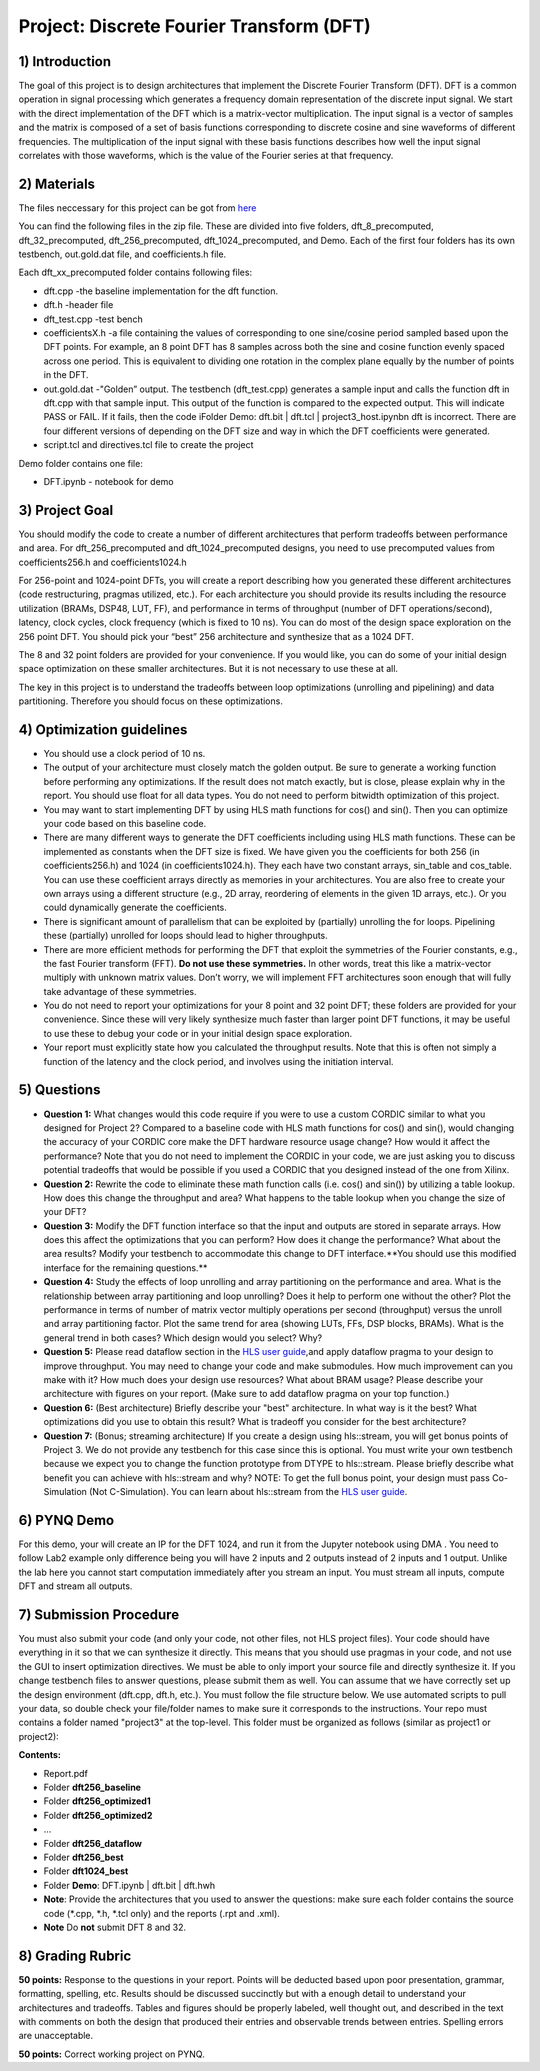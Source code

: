 .. DFT documentation master file, created by
   sphinx-quickstart on Fri Mar 22 22:58:41 2019.
   You can adapt this file completely to your liking, but it should at least
   contain the root `toctree` directive.

Project: Discrete Fourier Transform (DFT)
===========================================

1) Introduction
--------------

The goal of this project is to design architectures that implement the Discrete Fourier Transform (DFT). DFT is a common operation in signal processing which generates a frequency domain representation of the discrete input signal. We start with the direct implementation of the DFT which is a matrix-vector multiplication. The input signal is a vector of samples and the matrix is composed of a set of basis functions corresponding to discrete cosine and sine waveforms of different frequencies. The multiplication of the input signal with these basis functions describes how well the input signal correlates with those waveforms, which is the value of the Fourier series at that frequency.

2) Materials
-----------

The files neccessary for this project can be got from `here <https://github.com/KastnerRG/pp4fpgas/blob/master/labs/DFT.zip?raw=true>`_ 

You can find the following files in the zip file. These are divided into five folders, dft_8_precomputed, dft_32_precomputed, dft_256_precomputed, dft_1024_precomputed, and Demo. Each of the first four folders has its own testbench, out.gold.dat file, and coefficients.h file.

Each dft_xx_precomputed folder contains following files:

* dft.cpp -the baseline implementation for the dft function.

* dft.h -header file

* dft_test.cpp -test bench

* coefficientsX.h -a file containing the values of corresponding to one sine/cosine period sampled based upon the DFT points. For example, an 8 point DFT has 8 samples across both the sine and cosine function evenly spaced across one period. This is equivalent to dividing one rotation in the complex plane equally by the number of points in the DFT.

* out.gold.dat -"Golden” output. The testbench (dft_test.cpp) generates a sample input and calls the function dft in dft.cpp with that sample input. This output of the function is compared to the expected output. This will indicate PASS or FAIL. If it fails, then the code iFolder Demo: dft.bit | dft.tcl | project3_host.ipynbn dft is incorrect. There are four different versions of depending on the DFT size and way in which the DFT coefficients were generated.

* script.tcl and directives.tcl file to create the project

Demo folder contains one file:

* DFT.ipynb - notebook for demo

3) Project Goal
--------------

You should modify the code to create a number of different architectures that perform tradeoffs between performance and area. For dft_256_precomputed and dft_1024_precomputed designs, you need to use precomputed values from coefficients256.h and coefficients1024.h

For 256-point and 1024-point DFTs, you will create a report describing how you generated these different architectures (code restructuring, pragmas utilized, etc.). For each architecture you should provide its results including the resource utilization (BRAMs, DSP48, LUT, FF), and performance in terms of throughput (number of DFT operations/second), latency, clock cycles, clock frequency (which is fixed to 10 ns). You can do most of the design space exploration on the 256 point DFT. You should pick your “best” 256 architecture and synthesize that as a 1024 DFT.

The 8 and 32 point folders are provided for your convenience. If you would like, you can do some of your initial design space optimization on these smaller architectures. But it is not necessary to use these at all.

The key in this project is to understand the tradeoffs between loop optimizations (unrolling and pipelining) and data partitioning. Therefore you should focus on these optimizations.

4) Optimization guidelines
-------------------------

* You should use a clock period of 10 ns.

* The output of your architecture must closely match the golden output. Be sure to generate a working function before performing any optimizations. If the result does not match exactly, but is close, please explain why in the report. You should use float for all data types. You do not need to perform bitwidth optimization of this project.

* You may want to start implementing DFT by using HLS math functions for cos() and sin(). Then you can optimize your code based on this baseline code.

* There are many different ways to generate the DFT coefficients including using HLS math functions. These can be implemented as constants when the DFT size is fixed. We have given you the coefficients for both 256 (in coefficients256.h) and 1024 (in coefficients1024.h). They each have two constant arrays, sin_table and cos_table. You can use these coefficient arrays directly as memories in your architectures. You are also free to create your own arrays using a different structure (e.g., 2D array, reordering of elements in the given 1D arrays, etc.). Or you could dynamically generate the coefficients.

* There is significant amount of parallelism that can be exploited by (partially) unrolling the for loops. Pipelining these (partially) unrolled for loops should lead to higher throughputs.

* There are more efficient methods for performing the DFT that exploit the symmetries of the Fourier constants, e.g., the fast Fourier transform (FFT). **Do not use these symmetries.** In other words, treat this like a matrix-vector multiply with unknown matrix values. Don’t worry, we will implement FFT architectures soon enough that will fully take advantage of these symmetries.

* You do not need to report your optimizations for your 8 point and 32 point DFT; these folders are provided for your convenience. Since these will very likely synthesize much faster than larger point DFT functions, it may be useful to use these to debug your code or in your initial design space exploration.

* Your report must explicitly state how you calculated the throughput results. Note that this is often not simply a function of the latency and the clock period, and involves using the initiation interval.

5) Questions
-----------

* **Question 1:** What changes would this code require if you were to use a custom CORDIC similar to what you designed for Project 2? Compared to a baseline code with HLS math functions for cos() and sin(), would changing the accuracy of your CORDIC core make the DFT hardware resource usage change? How would it affect the performance? Note that you do not need to implement the CORDIC in your code, we are just asking you to discuss potential tradeoffs that would be possible if you used a CORDIC that you designed instead of the one from Xilinx.

* **Question 2:** Rewrite the code to eliminate these math function calls (i.e. cos() and sin()) by utilizing a table lookup. How does this change the throughput and area? What happens to the table lookup when you change the size of your DFT?

* **Question 3:** Modify the DFT function interface so that the input and outputs are stored in separate arrays. How does this affect the optimizations that you can perform? How does it change the performance? What about the area results? Modify your testbench to accommodate this change to DFT interface.**You should use this modified interface for the remaining questions.**

* **Question 4:** Study the effects of loop unrolling and array partitioning on the performance and area. What is the relationship between array partitioning and loop unrolling? Does it help to perform one without the other? Plot the performance in terms of number of matrix vector multiply operations per second (throughput) versus the unroll and array partitioning factor. Plot the same trend for area (showing LUTs, FFs, DSP blocks, BRAMs). What is the general trend in both cases? Which design would you select? Why?

* **Question 5:** Please read dataflow section in the `HLS user guide <https://www.xilinx.com/support/documentation/sw_manuals/xilinx2019_1/ug902-vivado-high-level-synthesis.pdf#page=145>`_,and apply dataflow pragma to your design to improve throughput. You may need to change your code and make submodules. How much improvement can you make with it? How much does your design use resources? What about BRAM usage? Please describe your architecture with figures on your report. (Make sure to add dataflow pragma on your top function.)

* **Question 6:** (Best architecture) Briefly describe your "best" architecture. In what way is it the best? What optimizations did you use to obtain this result? What is tradeoff you consider for the best architecture?

* **Question 7:** (Bonus; streaming architecture) If you create a design using hls::stream, you will get bonus points of Project 3. We do not provide any testbench for this case since this is optional. You must write your own testbench because we expect you to change the function prototype from DTYPE to hls::stream. Please briefly describe what benefit you can achieve with hls::stream and why? NOTE: To get the full bonus point, your design must pass Co-Simulation (Not C-Simulation). You can learn about hls::stream from the `HLS user guide <ttps://www.xilinx.com/support/documentation/sw_manuals/xilinx2019_1/ug902-vivado-high-level-synthesis.pdf#page=216>`_.

6) PYNQ Demo
------

For this demo, your will create an IP for the DFT 1024, and run it from the Jupyter notebook using DMA . You need to follow Lab2 example only difference being you will have 2 inputs and 2 outputs instead of 2 inputs and 1 output. Unlike the lab here you cannot start computation immediately after you stream an input. You must stream all inputs, compute DFT and stream all outputs.

7) Submission Procedure
----------------------

You must also submit your code (and only your code, not other files, not HLS project files). Your code should have everything in it so that we can synthesize it directly. This means that you should use pragmas in your code, and not use the GUI to insert optimization directives. We must be able to only import your source file and directly synthesize it. If you change testbench files to answer questions, please submit them as well. You can assume that we have correctly set up the design environment (dft.cpp, dft.h, etc.). You must follow the file structure below. We use automated scripts to pull your data, so double check your file/folder names to make sure it corresponds to the instructions. Your repo must contains a folder named "project3" at the top-level. This folder must be organized as follows (similar as project1 or project2):

**Contents:**

* Report.pdf

* Folder **dft256_baseline**

* Folder **dft256_optimized1**

* Folder **dft256_optimized2**

* ...

* Folder **dft256_dataflow**

* Folder **dft256_best**

* Folder **dft1024_best**

* Folder **Demo**: DFT.ipynb | dft.bit | dft.hwh

* **Note**: Provide the architectures that you used to answer the questions: make sure each folder contains the source code (*.cpp, *.h, *.tcl only) and the reports (.rpt and .xml).

* **Note** Do **not** submit DFT 8 and 32.

 

8) Grading Rubric
----------

**50 points:** Response to the questions in your report. Points will be deducted based upon poor presentation, grammar, formatting, spelling, etc. Results should be discussed succinctly but with a enough detail to understand your architectures and tradeoffs. Tables and figures should be properly labeled, well thought out, and described in the text with comments on both the design that produced their entries and observable trends between entries. Spelling errors are unacceptable.

**50 points:** Correct working project on PYNQ.
   


